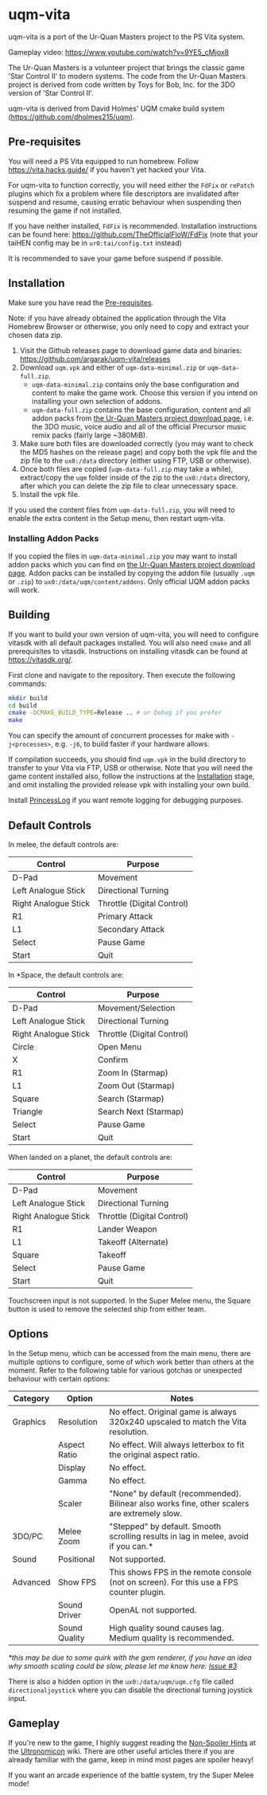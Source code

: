 [[./sce_sys/icon0.png]]

* uqm-vita

uqm-vita is a port of the Ur-Quan Masters project to the PS Vita system.

Gameplay video: https://www.youtube.com/watch?v=9YE5_cMjox8

The Ur-Quan Masters is a volunteer project that brings the classic game 'Star Control II' to modern systems. The code from the Ur-Quan Masters project is derived from code written by Toys for Bob, Inc. for the 3DO version of 'Star Control II'.

uqm-vita is derived from David Holmes' UQM cmake build system (https://github.com/dholmes215/uqm).

** Pre-requisites

You will need a PS Vita equipped to run homebrew. Follow https://vita.hacks.guide/ if you haven't yet hacked your Vita.

For uqm-vita to function correctly, you will need either the =FdFix= or =rePatch= plugins which fix a problem where file descriptors are invalidated after suspend and resume, causing erratic behaviour when suspending then resuming the game if not installed.

If you have neither installed, =FdFix= is recommended. Installation instructions can be found here: https://github.com/TheOfficialFloW/FdFix (note that your taiHEN config may be in =ur0:tai/config.txt= instead)

It is recommended to save your game before suspend if possible.

** Installation

Make sure you have read the [[#Pre-requisites][Pre-requisites]].

Note: if you have already obtained the application through the Vita Homebrew Browser or otherwise, you only need to copy and extract your chosen data zip.

1. Visit the Github releases page to download game data and binaries: https://github.com/argarak/uqm-vita/releases
2. Download =uqm.vpk= and either of =uqm-data-minimal.zip= or =uqm-data-full.zip=.
   - =uqm-data-minimal.zip= contains only the base configuration and content to make the game work. Choose this version if you intend on installing your own selection of addons.
   - =uqm-data-full.zip= contains the base configuration, content and all addon packs from [[http://sc2.sourceforge.net/downloads.php][the Ur-Quan Masters project download page]], i.e. the 3DO music, voice audio and all of the official Precursor music remix packs (fairly large ~380MiB).
3. Make sure both files are downloaded correctly (you may want to check the MD5 hashes on the release page) and copy both the vpk file and the zip file to the =ux0:/data= directory (either using FTP, USB or otherwise).
4. Once both files are copied (=uqm-data-full.zip= may take a while), extract/copy the =uqm= folder inside of the zip to the =ux0:/data= directory, after which you can delete the zip file to clear unnecessary space.
5. Install the vpk file.

If you used the content files from =uqm-data-full.zip=, you will need to enable the extra content in the Setup menu, then restart uqm-vita.

*** Installing Addon Packs

If you copied the files in =uqm-data-minimal.zip= you may want to install addon packs which you can find on [[http://sc2.sourceforge.net/downloads.php][the Ur-Quan Masters project download page]]. Addon packs can be installed by copying the addon file (usually =.uqm= or =.zip=) to =ux0:/data/uqm/content/addons=. Only official UQM addon packs will work.

** Building

If you want to build your own version of uqm-vita, you will need to configure vitasdk with all default packages installed. You will also need =cmake= and all prerequisites to vitasdk. Instructions on installing vitasdk can be found at [[https://vitasdk.org/]].

First clone and navigate to the repository. Then execute the following commands:

#+begin_src bash
mkdir build
cd build
cmake -DCMAKE_BUILD_TYPE=Release .. # or Debug if you prefer
make
#+end_src

You can specify the amount of concurrent processes for make with =-j<processes>=, e.g. =-j6=, to build faster if your hardware allows.

If compilation succeeds, you should find =uqm.vpk= in the build directory to transfer to your Vita via FTP, USB or otherwise. Note that you will need the game content installed also, follow the instructions at the [[#Installation][Installation]] stage, and omit installing the provided release vpk with installing your own build.

Install [[https://github.com/CelesteBlue-dev/PSVita-RE-tools/tree/master/PrincessLog/build][PrincessLog]] if you want remote logging for debugging purposes.

** Default Controls

In melee, the default controls are:

| Control              | Purpose                    |
|----------------------+----------------------------|
| D-Pad                | Movement                   |
| Left Analogue Stick  | Directional Turning        |
| Right Analogue Stick | Throttle (Digital Control) |
| R1                   | Primary Attack             |
| L1                   | Secondary Attack           |
| Select               | Pause Game                 |
| Start                | Quit                       |

In *Space, the default controls are:

| Control              | Purpose                    |
|----------------------+----------------------------|
| D-Pad                | Movement/Selection         |
| Left Analogue Stick  | Directional Turning        |
| Right Analogue Stick | Throttle (Digital Control) |
| Circle               | Open Menu                  |
| X                    | Confirm                    |
| R1                   | Zoom In (Starmap)          |
| L1                   | Zoom Out (Starmap)         |
| Square               | Search (Starmap)           |
| Triangle             | Search Next (Starmap)      |
| Select               | Pause Game                 |
| Start                | Quit                       |

When landed on a planet, the default controls are:

| Control              | Purpose                    |
|----------------------+----------------------------|
| D-Pad                | Movement                   |
| Left Analogue Stick  | Directional Turning        |
| Right Analogue Stick | Throttle (Digital Control) |
| R1                   | Lander Weapon              |
| L1                   | Takeoff (Alternate)        |
| Square               | Takeoff                    |
| Select               | Pause Game                 |
| Start                | Quit                       |

Touchscreen input is not supported. In the Super Melee menu, the Square button is used to remove the selected ship from either team.

** Options

In the Setup menu, which can be accessed from the main menu, there are multiple options to configure, some of which work better than others at the moment. Refer to the following table for various gotchas or unexpected behaviour with certain options:

| Category | Option        | Notes                                                                                        |
|----------+---------------+----------------------------------------------------------------------------------------------|
| Graphics | Resolution    | No effect. Original game is always 320x240 upscaled to match the Vita resolution.            |
|          | Aspect Ratio  | No effect. Will always letterbox to fit the original aspect ratio.                           |
|          | Display       | No effect.                                                                                   |
|          | Gamma         | No effect.                                                                                   |
|          | Scaler        | "None" by default (recommended). Bilinear also works fine, other scalers are extremely slow. |
| 3DO/PC   | Melee Zoom    | "Stepped" by default. Smooth scrolling results in lag in melee, avoid if you can.*           |
| Sound    | Positional    | Not supported.                                                                               |
| Advanced | Show FPS      | This shows FPS in the remote console (not on screen). For this use a FPS counter plugin.     |
|          | Sound Driver  | OpenAL not supported.                                                                        |
|          | Sound Quality | High quality sound causes lag. Medium quality is recommended.                                |

/*this may be due to some quirk with the gxm renderer, if you have an idea why smooth scaling could be slow, please let me know here: [[https://github.com/argarak/uqm-vita/issues/3][Issue #3]]/

There is also a hidden option in the =ux0:/data/uqm/uqm.cfg= file called =directionaljoystick= where you can disable the directional turning joystick input.

** Gameplay

If you're new to the game, I highly suggest reading the [[https://wiki.uqm.stack.nl/Non-Spoiler_Hints][Non-Spoiler Hints]] at the [[https://wiki.uqm.stack.nl/Main_Page][Ultronomicon]] wiki. There are other useful articles there if you are already familiar with the game, keep in mind most pages are spoiler heavy!

If you want an arcade experience of the battle system, try the Super Melee mode!
